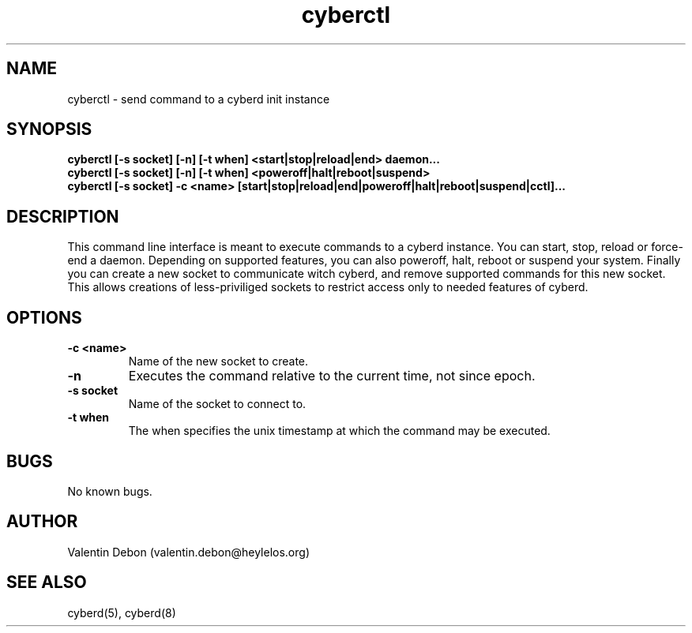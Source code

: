 .\" Automatically generated by uman from srcutils for HeylelOS
.\" Copyright (c) 2019, 
.\" All rights reserved.
.TH "cyberctl" "1" "2019-10-20" "HeylelOS"
.SH "NAME"
cyberctl \- send command to a cyberd init instance
.SH "SYNOPSIS"
.B cyberctl [\-s socket] [\-n] [\-t when] <start|stop|reload|end> daemon...
.br
.B cyberctl [\-s socket] [\-n] [\-t when] <poweroff|halt|reboot|suspend>
.br
.B cyberctl [\-s socket] \-c <name> [start|stop|reload|end|poweroff|halt|reboot|suspend|cctl]...
.br

.SH "DESCRIPTION"
This command line interface is meant to execute commands to a cyberd instance. You can start, stop, reload or force\-end a daemon. Depending on supported features, you can also poweroff, halt, reboot or suspend your system. Finally you can create a new socket to communicate witch cyberd, and remove supported commands for this new socket. This allows creations of less\-priviliged sockets to restrict access only to needed features of cyberd.
.br

.SH "OPTIONS"
.TP
.B \-c <name>
Name of the new socket to create.
.TP
.B \-n
Executes the command relative to the current time, not since epoch.
.TP
.B \-s socket
Name of the socket to connect to.
.TP
.B \-t when
The when specifies the unix timestamp at which the command may be executed.
.SH "BUGS"
No known bugs.
.SH "AUTHOR"
Valentin Debon (valentin.debon@heylelos.org)
.SH "SEE ALSO"
cyberd(5), cyberd(8)
